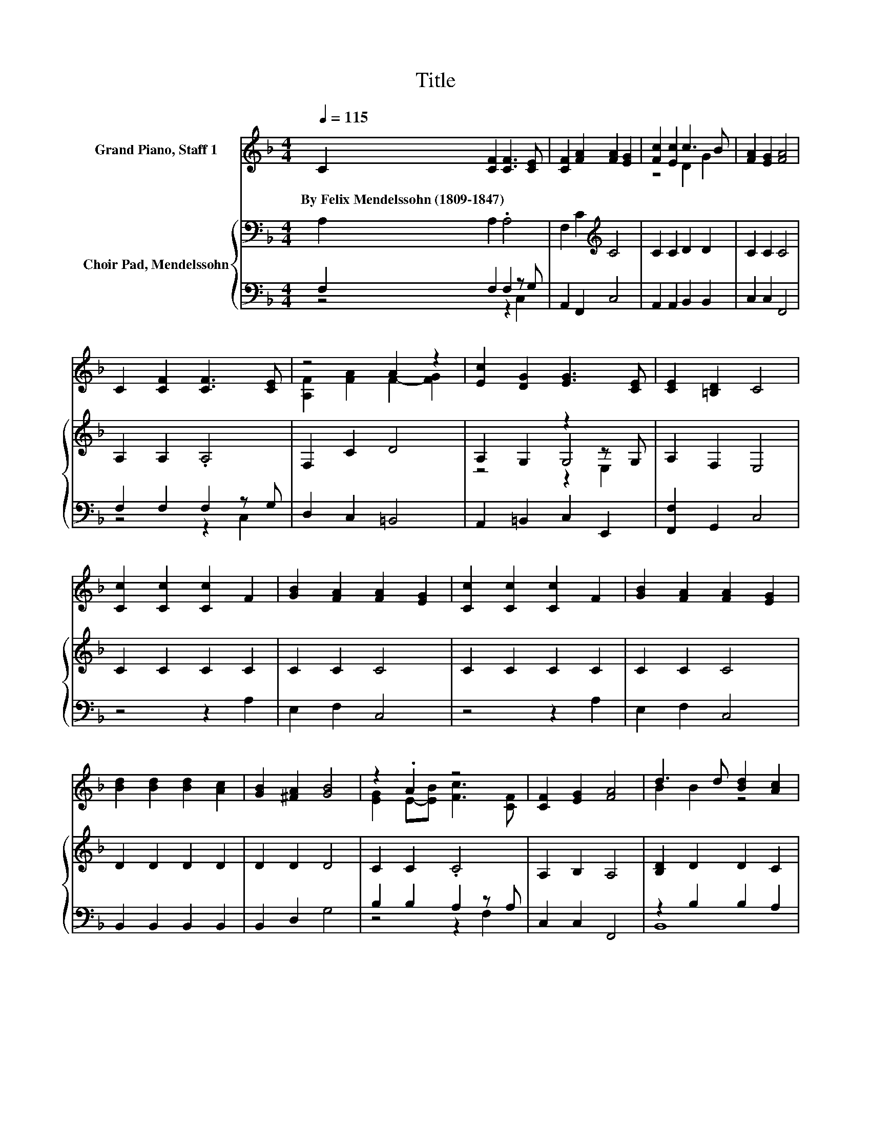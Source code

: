 X:1
T:Title
%%score ( 1 2 ) { ( 3 6 7 ) | ( 4 5 ) }
L:1/8
Q:1/4=115
M:4/4
K:F
V:1 treble nm="Grand Piano, Staff 1"
V:2 treble 
V:3 bass nm="Choir Pad, Mendelssohn"
V:6 bass 
V:7 bass 
V:4 bass 
V:5 bass 
V:1
 C2 [CF]2 [CF]3 [CE] | [CF]2 [FA]2 [FA]2 [EG]2 | [Fc]2 [Ec]2 c3 B | [FA]2 [EG]2 [FA]4 | %4
w: By~Felix~Mendelssohn~(1809\-1847) * * *||||
 C2 [CF]2 [CF]3 [CE] | z4 A2 z2 | [Ec]2 [DG]2 [EG]3 [CE] | [CE]2 [=B,D]2 C4 | %8
w: ||||
 [Cc]2 [Cc]2 [Cc]2 F2 | [GB]2 [FA]2 [FA]2 [EG]2 | [Cc]2 [Cc]2 [Cc]2 F2 | [GB]2 [FA]2 [FA]2 [EG]2 | %12
w: ||||
 [Bd]2 [Bd]2 [Bd]2 [Ac]2 | [GB]2 [^FA]2 [GB]4 | z2 .A2 z4 | [CF]2 [EG]2 [FA]4 | d3 d [Bd]2 [Ac]2 | %17
w: |||||
 [GB]2 [^FA]2 [GB]4 | z2 .A2 z4 | [CF]2 [EG]2 [CF]4- | [CF]4 z4 |] %21
w: ||||
V:2
 x8 | x8 | z4 D2 G2 | x8 | x8 | [A,F]2 [FA]2 F2- [FG]2 | x8 | x8 | x8 | x8 | x8 | x8 | x8 | x8 | %14
 [EG]2 E-[EB] [Fc]3 [CF] | x8 | B2 B2 z4 | x8 | [CG]2 E-[EB] [Fc]3 [CF] | x8 | x8 |] %21
V:3
 A,2 A,2 .A,4 | F,2 C2[K:treble] C4 | C2 C2 D2 D2 | C2 C2 C4 | A,2 A,2 .A,4 | F,2 C2 D4 | %6
 A,2 G,2 z2 z G, | A,2 F,2 E,4 | C2 C2 C2 C2 | C2 C2 C4 | C2 C2 C2 C2 | C2 C2 C4 | D2 D2 D2 D2 | %13
 D2 D2 D4 | C2 C2 .C4 | A,2 B,2 A,4 | [B,D]2 D2 D2 C2 | B,2 A,2 B,4 | C2 C2 .C4 | A,2 B,2 A,4- | %20
 A,4 z4 |] %21
V:4
 F,2 F,2 F,2 z G, | A,,2 F,,2 C,4 | A,,2 A,,2 B,,2 B,,2 | C,2 C,2 F,,4 | F,2 F,2 F,2 z G, | %5
 D,2 C,2 =B,,4 | A,,2 =B,,2 C,2 E,,2 | [F,,F,]2 G,,2 C,4 | z4 z2 A,2 | E,2 F,2 C,4 | z4 z2 A,2 | %11
 E,2 F,2 C,4 | B,,2 B,,2 B,,2 B,,2 | B,,2 D,2 G,4 | B,2 B,2 A,2 z A, | C,2 C,2 F,,4 | %16
 z2 B,2 B,2 A,2 | [B,,G,]2 [D,^F,]2 G,2 =F,2 | E,2 B,2 B,2 z A, | C,2 C,2 F,4- | F,4 z4 |] %21
V:5
 z4 z2 C,2 | x8 | x8 | x8 | z4 z2 C,2 | x8 | x8 | x8 | x8 | x8 | x8 | x8 | x8 | x8 | z4 z2 F,2 | %15
 x8 | B,,8 | x8 | z4 z2 F,2 | x8 | x8 |] %21
V:6
 x8 | x4[K:treble] x4 | x8 | x8 | x8 | x8 | z4 G,4 | x8 | x8 | x8 | x8 | x8 | x8 | x8 | x8 | x8 | %16
 x8 | x8 | x8 | x8 | x8 |] %21
V:7
 x8 | x4[K:treble] x4 | x8 | x8 | x8 | x8 | z4 z2 E,2 | x8 | x8 | x8 | x8 | x8 | x8 | x8 | x8 | %15
 x8 | x8 | x8 | x8 | x8 | x8 |] %21

